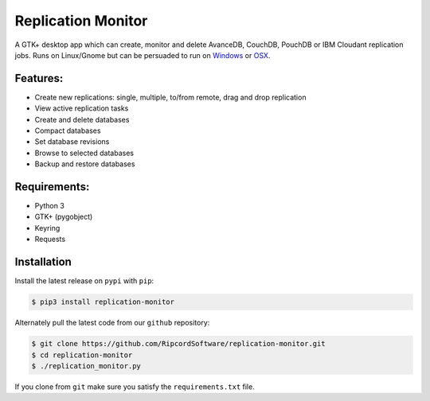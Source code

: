 |replmon| Replication Monitor
=============================
A GTK+ desktop app which can create, monitor and delete AvanceDB, CouchDB, PouchDB or IBM Cloudant replication jobs.
Runs on Linux/Gnome but can be persuaded to run on `Windows <https://github.com/RipcordSoftware/replication-monitor/wiki/Platform:-Windows>`_ or `OSX <https://github.com/RipcordSoftware/replication-monitor/wiki/Platform:-OSX>`_.

Features:
---------
- Create new replications: single, multiple, to/from remote, drag and drop replication
- View active replication tasks
- Create and delete databases
- Compact databases
- Set database revisions
- Browse to selected databases
- Backup and restore databases

Requirements:
-------------
- Python 3
- GTK+ (pygobject)
- Keyring
- Requests

Installation
------------
Install the latest release on ``pypi`` with ``pip``:

.. code-block:: bash

    $ pip3 install replication-monitor

Alternately pull the latest code from our ``github`` repository:

.. code-block:: bash

    $ git clone https://github.com/RipcordSoftware/replication-monitor.git
    $ cd replication-monitor
    $ ./replication_monitor.py

If you clone from ``git`` make sure you satisfy the ``requirements.txt`` file.

.. |replmon| image:: https://raw.githubusercontent.com/RipcordSoftware/replication-monitor/master/ui/replication-monitor-small.png